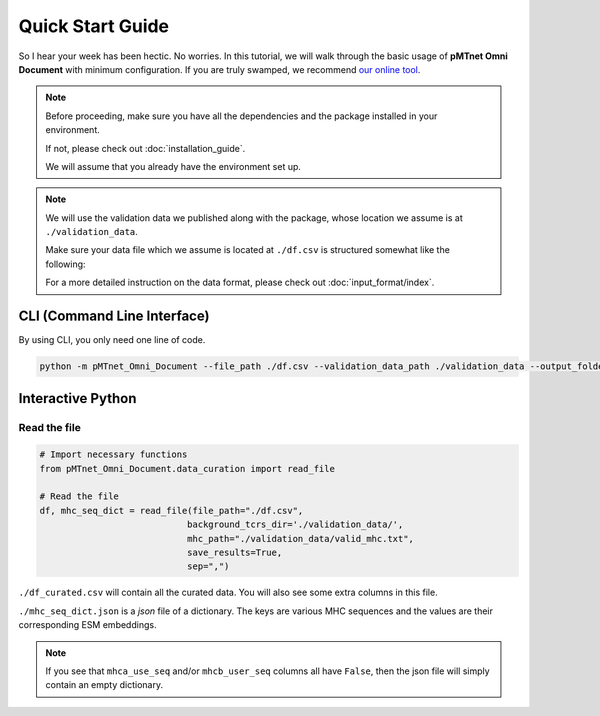 Quick Start Guide
==================
So I hear your week has been hectic. 
No worries. In this tutorial, we will walk through the basic usage of 
**pMTnet Omni Document** with minimum configuration. 
If you are truly swamped, we recommend `our online tool <http://lce-test.biohpc.swmed.edu/pmtnet>`_.

.. note:: 
    Before proceeding, make sure you have all the dependencies and the package 
    installed in your environment. 

    If not, please check out :doc:`installation_guide`. 

    We will assume that you already have the environment set up. 

.. note::
    We will use the validation data we published along with the package, whose location we 
    assume is at ``./validation_data``. 
    
    Make sure your data file which we assume is located at 
    ``./df.csv`` is structured somewhat like the following:

    .. image:: ./images/sample_df.png
        :width: 600
        :align: center

    For a more detailed instruction on the data format, please check out :doc:`input_format/index`. 


CLI (Command Line Interface)
--------------------------------
By using CLI, you only need one line of code. 

.. code:: bash 

    python -m pMTnet_Omni_Document --file_path ./df.csv --validation_data_path ./validation_data --output_folder_path ./


Interactive Python 
-------------------
Read the file 
~~~~~~~~~~~~~~~~~~~~~~~~~~~~~~~~~~~
.. code-block:: python 

    # Import necessary functions
    from pMTnet_Omni_Document.data_curation import read_file 

    # Read the file 
    df, mhc_seq_dict = read_file(file_path="./df.csv",
                                background_tcrs_dir='./validation_data/',
                                mhc_path="./validation_data/valid_mhc.txt",
                                save_results=True,
                                sep=",")

``./df_curated.csv`` will contain all the curated data. You will 
also see some extra columns in this file. 

``./mhc_seq_dict.json`` is a *json* file of a dictionary.
The keys are various MHC sequences and the values are their corresponding 
ESM embeddings.

.. note:: 
    If you see that ``mhca_use_seq`` and/or ``mhcb_user_seq`` columns 
    all have ``False``, then the json file will simply contain an empty 
    dictionary. 











